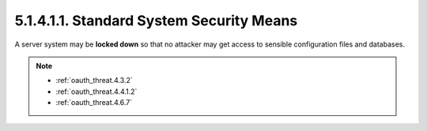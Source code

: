 5.1.4.1.1.  Standard System Security Means
#############################################

A server system may be **locked down**
so that no attacker may get access to sensible configuration files and databases.

.. note::

    - :ref:`oauth_threat.4.3.2`
    - :ref:`oauth_threat.4.4.1.2`
    - :ref:`oauth_threat.4.6.7`
